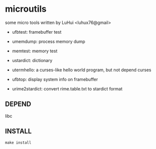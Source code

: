 * microutils

some micro tools written by LuHui <luhux76@gmail>


- ufbtest: framebuffer test

- umemdump: process memory dump

- memtest: memory test

- ustardict: dictionary

- utermhello: a curses-like hello world program, but not depend curses

- ufbtop: display system info on framebuffer

- urime2stardict: convert rime.table.txt to stardict format

** DEPEND

libc

** INSTALL

#+BEGIN_SRC shell
make install
#+END_SRC

